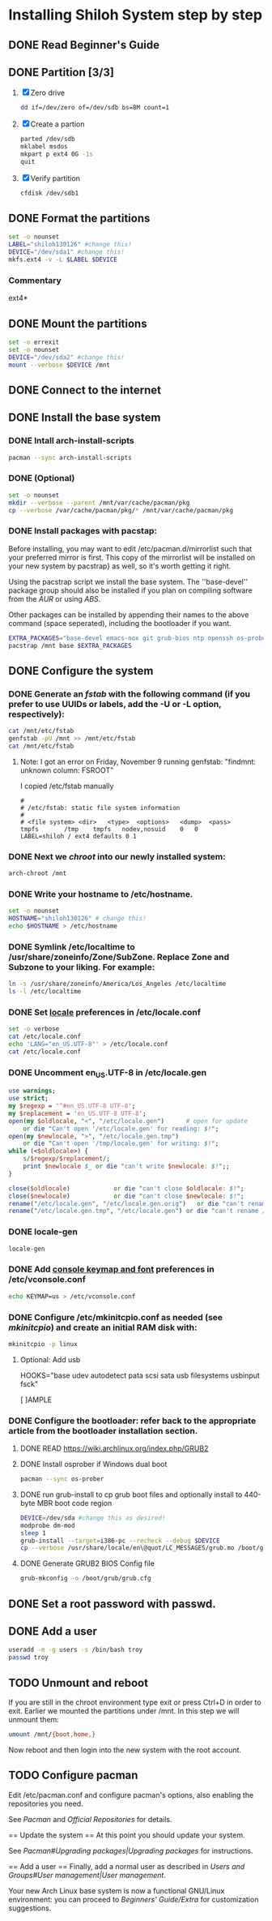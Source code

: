 * Installing Shiloh System step by step
** DONE Read Beginner's Guide
** DONE Partition [3/3]
1. [X] Zero drive 
   #+BEGIN_SRC sh
   dd if=/dev/zero of=/dev/sdb bs=8M count=1
   #+END_SRC
2. [X] Create a partion
   #+begin_src sh
   parted /dev/sdb
   mklabel msdos
   mkpart p ext4 0G -1s
   quit
   #+end_src
3. [X] Verify partition
   #+BEGIN_SRC sh
   cfdisk /dev/sdb1
   #+END_SRC
** DONE Format the partitions
#+BEGIN_SRC sh :tangle bin/format-the-partion.sh :shebang #!/bin/bash
set -o nounset
LABEL="shiloh130126" #change this!
DEVICE="/dev/sda1" #change this!
mkfs.ext4 -v -L $LABEL $DEVICE
#+END_SRC
*** Commentary
    ext4*
** DONE Mount the partitions
#+begin_src sh :tangle bin/mount-the-partion.sh :shebang #!/bin/bash
set -o errexit
set -o nounset
DEVICE="/dev/sda2" #change this!
mount --verbose $DEVICE /mnt
#+end_src
** DONE Connect to the internet
** DONE Install the base system
*** DONE Intall arch-install-scripts
#+begin_src sh
pacman --sync arch-install-scripts
#+end_src
*** DONE (Optional)
#+begin_src sh :tangle bin/optional-cp-existing-pkg-cache :shebang #!/bin/bash
set -o nounset
mkdir --verbose --parent /mnt/var/cache/pacman/pkg
cp --verbose /var/cache/pacman/pkg/* /mnt/var/cache/pacman/pkg
#+end_src
*** DONE Install packages with pacstap:
Before installing, you may want to edit /etc/pacman.d/mirrorlist such that your preferred mirror is first.
This copy of the mirrorlist will be installed on your new system by pacstrap} as well, so it's worth getting it right.

Using the pacstrap script we install the base system. The ''base-devel'' package group should also be installed if you
plan on compiling software from the [[AUR]] or using [[ABS]].
 
Other packages can be installed by appending their names to the above command (space seperated),
including the bootloader if you want.

#+BEGIN_SRC sh :tangle bin/install-with-pacstrap.sh :shebang #!/bin/bash
EXTRA_PACKAGES="base-devel emacs-nox git grub-bios ntp openssh os-prober rsync screen stow sudo wget wireless_tools"
pacstrap /mnt base $EXTRA_PACKAGES
#+END_SRC  

** DONE Configure the system
*** DONE Generate an [[fstab]] with the following command (if you prefer to use UUIDs or labels, add the -U or -L option, respectively):
#+BEGIN_SRC sh :tangle bin/configure-fstab.sh :shebang #!/bin/bash
cat /mnt/etc/fstab
genfstab -pU /mnt >> /mnt/etc/fstab
cat /mnt/etc/fstab
#+END_SRC   
**** Note: I got an error on Friday, November 9 running genfstab: "findmnt: unknown column: FSROOT"
I copied /etc/fstab manually
#+begin_example
# 
# /etc/fstab: static file system information
#
# <file system>	<dir>	<type>	<options>	<dump>	<pass>
tmpfs		/tmp	tmpfs	nodev,nosuid	0	0
LABEL=shiloh / ext4 defaults 0 1
#+end_example
    
*** DONE Next we [[chroot]] into our newly installed system:
#+BEGIN_SRC sh
arch-chroot /mnt
#+END_SRC   
*** DONE Write your hostname to /etc/hostname.
#+BEGIN_SRC sh :tangle bin/configure-hostname.sh :shebang #!/bin/bash
set -o nounset
HOSTNAME="shiloh130126" # change this!
echo $HOSTNAME > /etc/hostname
#+END_SRC
*** DONE Symlink /etc/localtime to /usr/share/zoneinfo/Zone/SubZone. Replace Zone and Subzone to your liking. For example:
 # ln -s /usr/share/zoneinfo/Europe/Athens /etc/localtime
#+BEGIN_SRC sh :tangle bin/configure-timezone.sh :shebang #!/bin/bash
ln -s /usr/share/zoneinfo/America/Los_Angeles /etc/localtime
ls -l /etc/localtime
#+END_SRC   
*** DONE Set [[https://wiki.archlinux.org/index.php/Locale#Setting_system-wide_locale][locale]] preferences in /etc/locale.conf
#+BEGIN_SRC sh :tangle bin/configure-locale.sh :shebang #!/bin/bash
set -o verbose
cat /etc/locale.conf
echo 'LANG="en_US.UTF-8"' > /etc/locale.conf
cat /etc/locale.conf
#+END_SRC
*** DONE Uncomment en_US.UTF-8 in /etc/locale.gen
#+begin_src perl :tangle bin/configure-locale.gen.pl :shebang #!/usr/bin/env perl
  use warnings;
  use strict;
  my $regexp = '^#en_US.UTF-8 UTF-8';
  my $replacement = 'en_US.UTF-8 UTF-8';
  open(my $oldlocale, "<", "/etc/locale.gen")      # open for update
      or die "Can't open '/etc/locale.gen' for reading: $!";
  open(my $newlocale, ">", "/etc/locale.gen.tmp")
      or die "Can't open '/tmp/locale.gen' for writing: $!";
  while (<$oldlocale>) {
      s/$regexp/$replacement/;
      print $newlocale $_ or die "can't write $newlocale: $!";;
  }
  
  close($oldlocale)            or die "can't close $oldlocale: $!";
  close($newlocale)            or die "can't close $newlocale: $!";
  rename("/etc/locale.gen", "/etc/locale.gen.orig")   or die "can't rename /etc/locale.gen /etc/locale.gen.orig: $!";
  rename("/etc/locale.gen.tmp", "/etc/locale.gen") or die "can't rename /etc/locale.gen.tmp /etc/locale.gen: $!";
#+end_src
*** DONE locale-gen
#+BEGIN_SRC sh :tangle bin/locale-gen.sh :shebang #!/bin/bash
locale-gen
#+END_SRC
*** DONE Add [[https://wiki.archlinux.org/index.php/KEYMAP][console keymap and font]] preferences in /etc/vconsole.conf
#+BEGIN_SRC sh :tangle bin/configure-vconsole.sh :shebang #!/bin/bash
echo KEYMAP=us > /etc/vconsole.conf
#+END_SRC
*** DONE Configure /etc/mkinitcpio.conf as needed (see [[mkinitcpio]]) and create an initial RAM disk with:
#+BEGIN_SRC sh :tangle bin/configure-mkinitcpio.sh :shebang #!/bin/bash
mkinitcpio -p linux
#+END_SRC
**** Optional: Add usb
#+BEGIN_E[ ]AMPLE
HOOKS="base udev autodetect pata scsi sata usb filesystems usbinput fsck"
#+END_E[ ]AMPLE 
*** DONE Configure the bootloader: refer back to the appropriate article from the bootloader installation section.
**** DONE READ https://wiki.archlinux.org/index.php/GRUB2
**** DONE Install osprober if Windows dual boot
#+begin_src sh
pacman --sync os-prober
#+end_src
**** DONE run grub-install to cp grub boot files and optionally install to 440-byte MBR boot code region
#+BEGIN_SRC sh :tangle bin/configure-grub-install.sh :shebang #!/bin/bash
DEVICE=/dev/sda #change this as desired!
modprobe dm-mod
sleep 1
grub-install --target=i386-pc --recheck --debug $DEVICE
cp --verbose /usr/share/locale/en\@quot/LC_MESSAGES/grub.mo /boot/grub/locale/en.mo
#+END_SRC
**** DONE Generate GRUB2 BIOS Config file
#+BEGIN_SRC sh :tangle bin/configure-grub-cfg.sh :shebang #!/bin/bash
grub-mkconfig -o /boot/grub/grub.cfg
#+END_SRC
** DONE Set a root password with passwd.
** DONE Add a user
#+BEGIN_SRC sh
useradd -m -g users -s /bin/bash troy
passwd troy
#+END_SRC   
** TODO Unmount and reboot
If you are still in the chroot environment type exit or press Ctrl+D in order to exit.
Earlier we mounted the partitions under /mnt. In this step we will unmount them:
#+begin_src sh
umount /mnt/{boot,home,}
#+end_src

Now reboot and then login into the new system with the root account.

** TODO Configure pacman
Edit /etc/pacman.conf and configure pacman's options, also enabling the repositories you need.

See [[Pacman]] and [[Official Repositories]] for details.

== Update the system ==
At this point you should update your system.

See [[Pacman#Upgrading packages|Upgrading packages]] for instructions.

== Add a user ==
Finally, add a normal user as described in [[Users and Groups#User management|User management]].

Your new Arch Linux base system is now a functional GNU/Linux environment: you can proceed to [[Beginners' Guide/Extra]] for customization suggestions.
